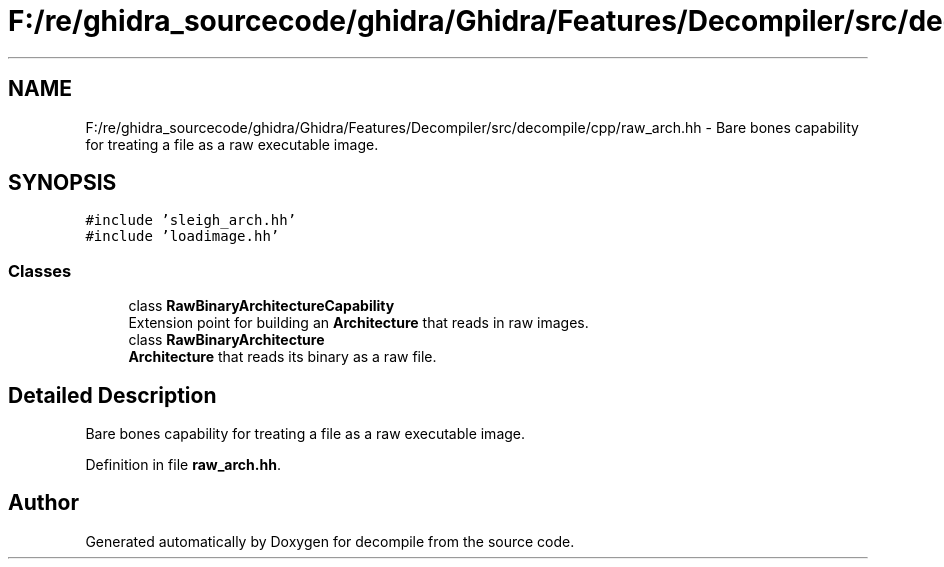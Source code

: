 .TH "F:/re/ghidra_sourcecode/ghidra/Ghidra/Features/Decompiler/src/decompile/cpp/raw_arch.hh" 3 "Sun Apr 14 2019" "decompile" \" -*- nroff -*-
.ad l
.nh
.SH NAME
F:/re/ghidra_sourcecode/ghidra/Ghidra/Features/Decompiler/src/decompile/cpp/raw_arch.hh \- Bare bones capability for treating a file as a raw executable image\&.  

.SH SYNOPSIS
.br
.PP
\fC#include 'sleigh_arch\&.hh'\fP
.br
\fC#include 'loadimage\&.hh'\fP
.br

.SS "Classes"

.in +1c
.ti -1c
.RI "class \fBRawBinaryArchitectureCapability\fP"
.br
.RI "Extension point for building an \fBArchitecture\fP that reads in raw images\&. "
.ti -1c
.RI "class \fBRawBinaryArchitecture\fP"
.br
.RI "\fBArchitecture\fP that reads its binary as a raw file\&. "
.in -1c
.SH "Detailed Description"
.PP 
Bare bones capability for treating a file as a raw executable image\&. 


.PP
Definition in file \fBraw_arch\&.hh\fP\&.
.SH "Author"
.PP 
Generated automatically by Doxygen for decompile from the source code\&.
